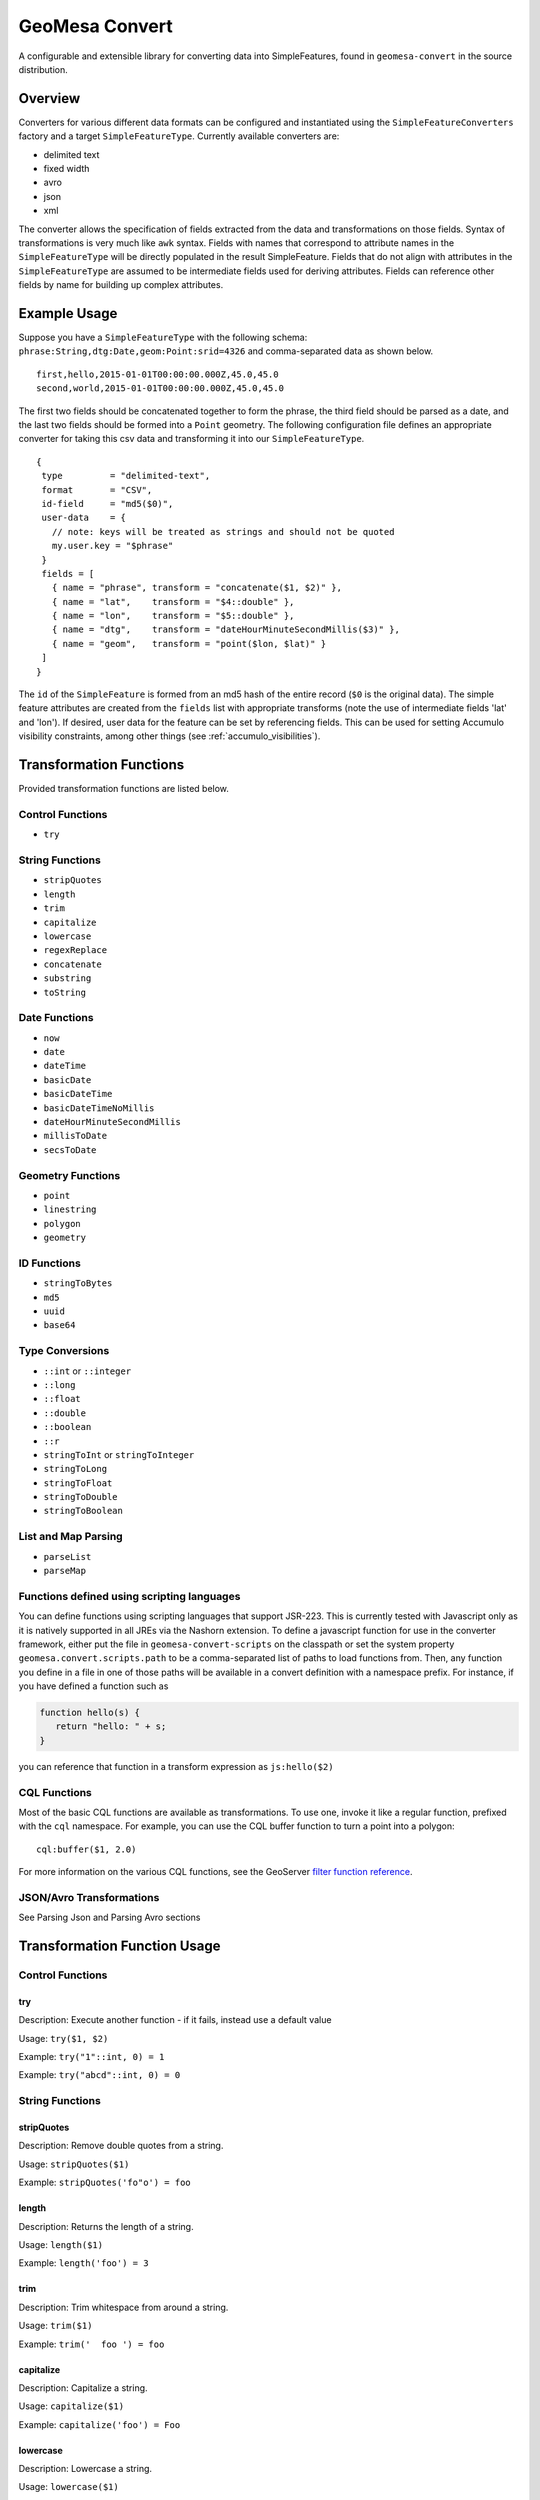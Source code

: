 GeoMesa Convert
===============

A configurable and extensible library for converting data into
SimpleFeatures, found in ``geomesa-convert`` in the source distribution.

Overview
--------

Converters for various different data formats can be configured and
instantiated using the ``SimpleFeatureConverters`` factory and a target
``SimpleFeatureType``. Currently available converters are:

-  delimited text
-  fixed width
-  avro
-  json
-  xml

The converter allows the specification of fields extracted from the data
and transformations on those fields. Syntax of transformations is very
much like ``awk`` syntax. Fields with names that correspond to attribute
names in the ``SimpleFeatureType`` will be directly populated in the
result SimpleFeature. Fields that do not align with attributes in the
``SimpleFeatureType`` are assumed to be intermediate fields used for
deriving attributes. Fields can reference other fields by name for
building up complex attributes.

.. _convert_example_usage:

Example Usage
-------------

Suppose you have a ``SimpleFeatureType`` with the following schema:
``phrase:String,dtg:Date,geom:Point:srid=4326`` and comma-separated data
as shown below.

::

    first,hello,2015-01-01T00:00:00.000Z,45.0,45.0
    second,world,2015-01-01T00:00:00.000Z,45.0,45.0                                                                                                                                                                    

The first two fields should be concatenated together to form the phrase,
the third field should be parsed as a date, and the last two fields
should be formed into a ``Point`` geometry. The following configuration
file defines an appropriate converter for taking this csv data and
transforming it into our ``SimpleFeatureType``.

::

     { 
      type         = "delimited-text",
      format       = "CSV",
      id-field     = "md5($0)",
      user-data    = {
        // note: keys will be treated as strings and should not be quoted
        my.user.key = "$phrase"
      }
      fields = [
        { name = "phrase", transform = "concatenate($1, $2)" },
        { name = "lat",    transform = "$4::double" },
        { name = "lon",    transform = "$5::double" },
        { name = "dtg",    transform = "dateHourMinuteSecondMillis($3)" },
        { name = "geom",   transform = "point($lon, $lat)" }
      ]
     }

The ``id`` of the ``SimpleFeature`` is formed from an md5 hash of the
entire record (``$0`` is the original data). The simple feature attributes
are created from the ``fields`` list with appropriate transforms (note the
use of intermediate fields 'lat' and 'lon'). If desired, user data for the
feature can be set by referencing fields. This can be used for setting
Accumulo visibility constraints, among other things (see :ref:`accumulo_visibilities`).

Transformation Functions
------------------------

Provided transformation functions are listed below.

Control Functions
~~~~~~~~~~~~~~~~~

-  ``try``

String Functions
~~~~~~~~~~~~~~~~

-  ``stripQuotes``
-  ``length``
-  ``trim``
-  ``capitalize``
-  ``lowercase``
-  ``regexReplace``
-  ``concatenate``
-  ``substring``
-  ``toString``

Date Functions
~~~~~~~~~~~~~~

-  ``now``
-  ``date``
-  ``dateTime``
-  ``basicDate``
-  ``basicDateTime``
-  ``basicDateTimeNoMillis``
-  ``dateHourMinuteSecondMillis``
-  ``millisToDate``
-  ``secsToDate``

Geometry Functions
~~~~~~~~~~~~~~~~~~

-  ``point``
-  ``linestring``
-  ``polygon``
-  ``geometry``

ID Functions
~~~~~~~~~~~~

-  ``stringToBytes``
-  ``md5``
-  ``uuid``
-  ``base64``

Type Conversions
~~~~~~~~~~~~~~~~

-  ``::int`` or ``::integer``
-  ``::long``
-  ``::float``
-  ``::double``
-  ``::boolean``
-  ``::r``
-  ``stringToInt`` or ``stringToInteger``
-  ``stringToLong``
-  ``stringToFloat``
-  ``stringToDouble``
-  ``stringToBoolean``

List and Map Parsing
~~~~~~~~~~~~~~~~~~~~

-  ``parseList``
-  ``parseMap``

Functions defined using scripting languages
~~~~~~~~~~~~~~~~~~~~~~~~~~~~~~~~~~~~~~~~~~~

You can define functions using scripting languages that support JSR-223.
This is currently tested with Javascript only as it is natively
supported in all JREs via the Nashorn extension. To define a javascript
function for use in the converter framework, either put the file in
``geomesa-convert-scripts`` on the classpath or set the system property
``geomesa.convert.scripts.path`` to be a comma-separated list of paths
to load functions from. Then, any function you define in a file in one
of those paths will be available in a convert definition with a
namespace prefix. For instance, if you have defined a function such as

.. code-block:: javascript

    function hello(s) {
       return "hello: " + s;
    }

you can reference that function in a transform expression as
``js:hello($2)``

CQL Functions
~~~~~~~~~~~~~

Most of the basic CQL functions are available as transformations. To use
one, invoke it like a regular function, prefixed with the ``cql``
namespace. For example, you can use the CQL buffer function to turn a
point into a polygon:

::

    cql:buffer($1, 2.0)

For more information on the various CQL functions, see the GeoServer
`filter function
reference <http://docs.geoserver.org/stable/en/user/filter/function_reference.html#filter-function-reference>`__.

JSON/Avro Transformations
~~~~~~~~~~~~~~~~~~~~~~~~~

See Parsing Json and Parsing Avro sections

Transformation Function Usage
-----------------------------

Control Functions
~~~~~~~~~~~~~~~~~

try
^^^

Description: Execute another function - if it fails, instead use a
default value

Usage: ``try($1, $2)``

Example: ``try("1"::int, 0) = 1``

Example: ``try("abcd"::int, 0) = 0``

String Functions
~~~~~~~~~~~~~~~~

stripQuotes
^^^^^^^^^^^

Description: Remove double quotes from a string.

Usage: ``stripQuotes($1)``

Example: ``stripQuotes('fo"o') = foo``

length
^^^^^^

Description: Returns the length of a string.

Usage: ``length($1)``

Example: ``length('foo') = 3``

trim
^^^^

Description: Trim whitespace from around a string.

Usage: ``trim($1)``

Example: ``trim('  foo ') = foo``

capitalize
^^^^^^^^^^

Description: Capitalize a string.

Usage: ``capitalize($1)``

Example: ``capitalize('foo') = Foo``

lowercase
^^^^^^^^^

Description: Lowercase a string.

Usage: ``lowercase($1)``

Example: ``lowercase('FOO') = foo``

uppercase
^^^^^^^^^

Description: Uppercase a string.

Usage: ``uppercase($1)``

Example: ``uppercase('foo') = FOO``

regexReplace
^^^^^^^^^^^^

Description: Replace a given pattern with a target pattern in a string.

Usage: ``regexReplace($regex, $replacement, $1)``

Example: ``regexReplace('foo'::r, 'bar', 'foobar') = barbar``

concatenate
^^^^^^^^^^^

Description: Concatenate two strings.

Usage: ``concatenate($0, $1)``

Example: ``concatenate('foo', 'bar') = foobar``

substring
^^^^^^^^^

Description: Return the substring of a string.

Usage: ``substring($1, $startIndex, $endIndex)``

Example: ``substring('foobarbaz', 2, 5) = oba``

toString
^^^^^^^^

Description: Convert another data type to a string.

Usage: ``toString($0)``

Example: ``concatenate(toString(5), toString(6)) = '56'``

Date Functions
~~~~~~~~~~~~~~

now
^^^

Description: Use the current system time.

Usage: ``now()``

date
^^^^

Description: Custom date parser.

Usage: ``date($format, $1)``

Example:
``date('YYYY-MM-dd\'T\'HH:mm:ss.SSSSSS', '2015-01-01T00:00:00.000000')``

dateTime
^^^^^^^^

Description: A strict ISO 8601 Date parser for format
``yyyy-MM-dd'T'HH:mm:ss.SSSZZ``.

Usage: ``dateTime($1)``

Example: ``dateTime('2015-01-01T00:00:00.000Z')``

basicDate
^^^^^^^^^

Description: A basic date format for ``yyyyMMdd``.

Usage: ``basicDate($1)``

Example: ``basicDate('20150101')``

basicDateTime
^^^^^^^^^^^^^

Description: A basic format that combines a basic date and time for
format ``yyyyMMdd'T'HHmmss.SSSZ``.

Usage: ``basicDateTime($1)``

Example: ``basicDateTime('20150101T000000.000Z')``

basicDateTimeNoMillis
^^^^^^^^^^^^^^^^^^^^^

Description: A basic format that combines a basic date and time with no
millis for format ``yyyyMMdd'T'HHmmssZ``.

Usage: ``basicDateTimeNoMillis($1)``

Example: ``basicDateTimeNoMillis('20150101T000000Z')``

dateHourMinuteSecondMillis
^^^^^^^^^^^^^^^^^^^^^^^^^^

Description: Formatter for full date, and time keeping the first 3
fractional seconds for format ``yyyy-MM-dd'T'HH:mm:ss.SSS``.

Usage: ``dateHourMinuteSecondMillis($1)``

Example: ``dateHourMinuteSecondMillis('2015-01-01T00:00:00.000')``

millisToDate
^^^^^^^^^^^^

Description: Create a new date from a long representing milliseconds
since January 1, 1970.

Usage: ``millisToDate($1)``

Example: ``millisToDate('1449675054462'::long)``

secsToDate
^^^^^^^^^^

Description: Create a new date from a long representing seconds since
January 1, 1970.

Usage: ``secsToDate($1)``

Example: ``secsToDate(1449675054)``

Geometry Functions
~~~~~~~~~~~~~~~~~~

point
^^^^^

Description: Parse a Point geometry from lon/lat or WKT.

Usage: ``point($lon, $lat)`` or ``point($wkt)``

Note: Ordering is important here...GeoMesa defaults to longitude first

Example: Parsing lon/lat from JSON:

Parsing lon/lat

::

    # config
    { name = "lon", json-type="double", path="$.lon" }
    { name = "lat", json-type="double", path="$.lat" }
    { name = "geom", transform="point($lon, $lat)" }

    # data
    {
        "lat": 23.9,
        "lon": 24.2,
    }

Example: Parsing lon/lat from text without creating lon/lat fields:

::

    # config
    { name = "geom", transform="point($2::double, $3::double)"

    # data
    id,lat,lon,date
    identity1,23.9,24.2,2015-02-03

Example: Parsing WKT as a point

::

    # config
    { name = "geom", transform="point($2)" }

    # data 
    ID,wkt,date
    1,POINT(2 3),2015-01-02

linestring
^^^^^^^^^^

Description: Parse a linestring from a WKT string.

Usage: ``linestring($0)``

Example: ``linestring('LINESTRING(102 0, 103 1, 104 0, 105 1)')``

polygon
^^^^^^^

Description: Parse a polygon from a WKT string.

Usage: ``polygon($0)``

Example: ``polygon('polygon((100 0, 101 0, 101 1, 100 1, 100 0))')``

geometry
^^^^^^^^

Description: Parse a geometry from a WKT string or GeoJson.

Example: Parsing WKT as a geometry

::

    # config
    { name = "geom", transform="geometry($2)" }

    # data 
    ID,wkt,date
    1,POINT(2 3),2015-01-02

Example: Parsing GeoJson geometry

::

    # config
    { name = "geom", json-type = "geometry", path = "$.geometry" }

    # data
    {
        id: 1,
        number: 123,
        color: "red",
        "geometry": {"type": "Point", "coordinates": [55, 56]}
    }

ID Functions
~~~~~~~~~~~~

stringToBytes
^^^^^^^^^^^^^

Description: Converts a string to a UTF-8 byte array.

md5
^^^

Description: Creates an MD5 hash from a byte array.

Usage: ``md5($0)``

Example: ``md5(stringToBytes('row,of,data'))``

uuid
^^^^

Description: Generates a random UUID.

Usage: ``uuid()``

base64
^^^^^^

Description: Encodes a byte array as a base-64 string.

Usage; ``base64($0)``

Example: ``base64(stringToBytes('foo'))``

Type Conversions
~~~~~~~~~~~~~~~~

::int or ::integer
^^^^^^^^^^^^^^^^^^

Description: Converts a string into an integer. Invalid values will
cause the record to fail.

Example: ``'1'::int = 1``

::long
^^^^^^

Description: Converts a string into a long. Invalid values will cause
the record to fail.

Example: ``'1'::long = 1L``

::float
^^^^^^^

Description: Converts a string into a float. Invalid values will cause
the record to fail.

Example: ``'1.0'::float = 1.0f``

::double
^^^^^^^^

Description: Converts a string into a double. Invalid values will cause
the record to fail.

Example: ``'1.0'::double = 1.0d``

::boolean
^^^^^^^^^

Description: Converts a string into a boolean. Invalid values will cause
the record to fail.

Example: ``'true'::boolean = true``

::r
^^^

Description: Converts a string into a Regex object.

Example: ``'f.*'::r = f.*: scala.util.matching.Regex``

stringToInt or stringToInteger
^^^^^^^^^^^^^^^^^^^^^^^^^^^^^^

Description: Converts a string into a integer, with a default value if
conversion fails.

Usage; ``stringToInt($1, $2)``

Example: ``stringToInt('1', 0) = 1``

Example: ``stringToInt('', 0) = 0``

stringToLong
^^^^^^^^^^^^

Description: Converts a string into a long, with a default value if
conversion fails.

Usage; ``stringToLong($1, $2)``

Example: ``stringToLong('1', 0L) = 1L``

Example: ``stringToLong('', 0L) = 0L``

stringToFloat
^^^^^^^^^^^^^

Description: Converts a string into a float, with a default value if
conversion fails.

Usage; ``stringToFloat($1, $2)``

Example: ``stringToFloat('1.0', 0.0f) = 1.0f``

Example: ``stringToFloat('not a float', 0.0f) = 0.0f``

stringToDouble
^^^^^^^^^^^^^^

Description: Converts a string into a double, with a default value if
conversion fails.

Usage; ``stringToDouble($1, $2)``

Example: ``stringToDouble('1.0', 0.0) = 1.0d``

Example: ``stringToDouble(null, 0.0) = 0.0d``

stringToBoolean
^^^^^^^^^^^^^^^

Description: Converts a string into a boolean, with a default value if
conversion fails.

Usage; ``stringToBoolean($1, $2)``

Example: ``stringToBoolean('true', false) = true``

Example: ``stringToBoolean('55', false) = false``

List and Map Parsing
~~~~~~~~~~~~~~~~~~~~

parseList
^^^^^^^^^

Description: Parse a ``List[T]`` type from a string.

If your SimpleFeatureType config contains a list or map you can easily
configure a transform function to parse it using the ``parseList``
function which takes either 2 or 3 args

1. The primitive type of the list (int, string, double, float, boolean,
   etc)
2. The reference to parse
3. Optionally, the list delimiter (defaults to a comma)

Here's some sample CSV data:

::

    ID,Name,Age,LastSeen,Friends,Lat,Lon
    23623,Harry,20,2015-05-06,"Will, Mark, Suzan",-100.236523,23
    26236,Hermione,25,2015-06-07,"Edward, Bill, Harry",40.232,-53.2356
    3233,Severus,30,2015-10-23,"Tom, Riddle, Voldemort",3,-62.23

For example, an SFT may specific a field:

::

    { name = "friends", type = "List[String]" }

And a transform to parse the quoted CSV field:

::

    { name = "friends", transform = "parseList('string', $5)" }

parseMap
^^^^^^^^

Description: Parse a ``Map[T,V]`` type from a string.

Parsing Maps is similar. Take for example this CSV data with a quoted
map field:

::

    1,"1->a,2->b,3->c,4->d",2013-07-17,-90.368732,35.3155
    2,"5->e,6->f,7->g,8->h",2013-07-17,-70.970585,42.36211
    3,"9->i,10->j",2013-07-17,-97.599004,30.50901

Our field type is:

::

    numbers:Map[Integer,String]

Then we specify a transform:

::

    { name = "numbers", transform = "parseMap('int -> string', $2)" }

Optionally we can also provide custom list/record and key-value
delimiters for a map:

::

    { name = "numbers", transform = "parseMap('int -> string', $2, ',', '->')" }

Parsing JSON
------------

The JSON converter defines the path to a list of features as well as
json-types of each field:

::

    {
      type         = "json"
      id-field     = "$id"
      feature-path = "$.Features[*]"
      fields = [
        { name = "id",     json-type = "integer",  path = "$.id",               transform = "toString($0)" }
        { name = "number", json-type = "integer",  path = "$.number",                                      }
        { name = "color",  json-type = "string",   path = "$.color",            transform = "trim($0)"     }
        { name = "weight", json-type = "double",   path = "$.physical.weight",                             }
        { name = "geom",   json-type = "geometry", path = "$.geometry",                                    }
      ]
    }

JSON Geometries
~~~~~~~~~~~~~~~

Geometry objects can be represented as either WKT or GeoJSON and parsed
with the same config:

Config:

::

     { name = "geom", json-type = "geometry", path = "$.geometry", transform = "point($0)" }

Data:

::

    {
       DataSource: { name: "myjson" },
       Features: [
         {
           id: 1,
           number: 123,
           color: "red",
           geometry: { "type": "Point", "coordinates": [55, 56] }
         },
         {
           id: 2,
           number: 456,
           color: "blue",
           geometry: "Point (101 102)"
         }
       ]
    }

Remember to use the most general Geometry type as your ``json-type`` or
SimpleFeatureType field type. Defining a type ``Geometry`` allows for
polygons, points, and linestrings, but specifying a specific geometry
like point will only allow for parsing of points.

Parsing XML
-----------

The XML converter defines each field using XPath expressions. For XML documents with multiple features,
the ``feature-path`` element can be used to select feature elements. In this case, the attribute paths will
be relevant to the feature element. The optional ``xsd`` element can be used to validate input files against
an XML schema.

By default, the XML converter will treat each line of input as a single XML document. The ``line-mode`` option
can be used to parse the entire input as a single document instead of line-by-line. Note that multi-line parsing
will read the entire input into memory, so should not be used with large files.

The XML converter will attempt to use the Saxon XPath factory if it is available. In GeoMesa tools, a script is
provided to download saxon - ``bin/install-saxon.sh``. To specify an alternate XPath factory, use the ``xpath-factory``
option. If the factory can not be loaded, the default Java factory will be used - note that this can be
significantly slower.

Config:

::

    {
      type          = "xml"
      id-field      = "uuid()"
      feature-path  = "Feature" // optional path to feature elements
      xsd           = "example.xsd" // optional xsd file to validate input
      xpath-factory = "net.sf.saxon.xpath.XPathFactoryImpl"
      options = {
        line-mode = "multi" // or "single"
      }
      fields = [
        { name = "number", path = "number",           transform = "$0::integer"       }
        { name = "color",  path = "color",            transform = "trim($0)"          }
        { name = "weight", path = "physical/@weight", transform = "$0::double"        }
        { name = "source", path = "/doc/DataSource/name/text()"                       }
        { name = "lat",    path = "geom/lat",         transform = "$0::double"        }
        { name = "lon",    path = "geom/lon",         transform = "$0::double"        }
        { name = "geom",                              transform = "point($lon, $lat)" }
      ]
    }

Data:

::

    <?xml version="1.0"?>
    <doc>
        <DataSource>
            <name>myxml</name>
        </DataSource>
        <Feature>
            <number>123</number>
            <geom>
                <lat>12.23</lat>
                <lon>44.3</lon>
            </geom>
            <color>red</color>
            <physical height="5'11" weight="127.5"/>
        </Feature>
        <Feature>
            <number>456</number>
            <geom>
                <lat>20.3</lat>
                <lon>33.2</lon>
            </geom>
            <color>blue</color>
            <physical height="h2" weight="150"/>
        </Feature>
    </doc>

Parsing Avro
------------

The Avro parsing library is similar to the JSON parsing library. For
this example we'll use the following avro schema in a file named
``/tmp/schema.avsc``:

::

    {
      "namespace": "org.locationtech",
      "type": "record",
      "name": "CompositeMessage",
      "fields": [
        { "name": "content",
          "type": [
             {
               "name": "DataObj",
               "type": "record",
               "fields": [
                 {
                   "name": "kvmap",
                   "type": {
                      "type": "array",
                      "items": {
                        "name": "kvpair",
                        "type": "record",
                        "fields": [
                          { "name": "k", "type": "string" },
                          { "name": "v", "type": ["string", "double", "int", "null"] }
                        ]
                      }
                   }
                 }
               ]
             },
             {
                "name": "OtherObject",
                "type": "record",
                "fields": [{ "name": "id", "type": "int"}]
             }
          ]
       }
      ]
    }

This schema defines an avro file that has a field named ``content``
which has a nested object which is either of type ``DataObj`` or
``OtherObject``. As an exercise...using avro tools we can generate some
test data and view it:

::

    java -jar /tmp/avro-tools-1.7.7.jar random --schema-file /tmp/schema -count 5 /tmp/avro 

    $ java -jar /tmp/avro-tools-1.7.7.jar tojson /tmp/avro
    {"content":{"org.locationtech.DataObj":{"kvmap":[{"k":"thhxhumkykubls","v":{"double":0.8793488185997134}},{"k":"mlungpiegrlof","v":{"double":0.45718223406586045}},{"k":"mtslijkjdt","v":null}]}}}
    {"content":{"org.locationtech.OtherObject":{"id":-86025408}}}
    {"content":{"org.locationtech.DataObj":{"kvmap":[]}}}
    {"content":{"org.locationtech.DataObj":{"kvmap":[{"k":"aeqfvfhokutpovl","v":{"string":"kykfkitoqk"}},{"k":"omoeoo","v":{"string":"f"}}]}}}
    {"content":{"org.locationtech.DataObj":{"kvmap":[{"k":"jdfpnxtleoh","v":{"double":0.7748286862915655}},{"k":"bueqwtmesmeesthinscnreqamlwdxprseejpkrrljfhdkijosnogusomvmjkvbljrfjafhrbytrfayxhptfpcropkfjcgs","v":{"int":-1787843080}},{"k":"nmopnvrcjyar","v":null},{"k":"i","v":{"string":"hcslpunas"}}]}}}

Here's a more relevant sample record:

::

    {
      "content" : {
        "org.locationtech.DataObj" : {
          "kvmap" : [ {
            "k" : "lat",
            "v" : {
              "double" : 45.0
            }
          }, {
            "k" : "lon",
            "v" : {
              "double" : 45.0
            }
          }, {
            "k" : "prop3",
            "v" : {
              "string" : " foo "
            }
          }, {
            "k" : "prop4",
            "v" : {
              "double" : 1.0
            }
          } ]
        }
      }
    }

Let's say we want to convert our avro array of kvpairs into a simple
feature. We notice that there are 4 attributes:

-  lat
-  lon
-  prop3
-  prop4

We can define a converter config to parse the avro:

::

    {
      type        = "avro"
      schema-file = "/tmp/schema.avsc"
      sft         = "testsft"
      id-field    = "uuid()"
      fields = [
        { name = "tobj", transform = "avroPath($1, '/content$type=DataObj')" },
        { name = "lat",  transform = "avroPath($tobj, '/kvmap[$k=lat]/v')" },
        { name = "lon",  transform = "avroPath($tobj, '/kvmap[$k=lon]/v')" },
        { name = "geom", transform = "point($lon, $lat)" }
      ]
    }

AvroPath
~~~~~~~~

GeoMesa Convert allows users to define "avropaths" to the data similar
to a jsonpath or xpath. This AvroPath allows you to extract out fields
from avro records into SFT fields.

avroPath
^^^^^^^^

Description: Extract values from nested Avro structures.

Usage: ``avroPath($ref, $pathString)``

-  ``$ref`` - a reference object (avro root or extracted object)
-  ``pathString`` - forward-slash delimited path strings. paths are
   field names with modifiers:
-  ``$type=<typename>`` - interpret the field name as an avro schema
   type
-  ``[$<field>=<value>]`` - select records with a field named "field"
   and a value equal to "value"

Extending the Converter Library
-------------------------------

There are two ways to extend the converter library - adding new
transformation functions and adding new data formats.

Adding New Transformation Functions
~~~~~~~~~~~~~~~~~~~~~~~~~~~~~~~~~~~

To add new transformation functions, create a
``TransformationFunctionFactory`` and register it in
``META-INF/services/org.locationtech.geomesa.convert.TransformationFunctionFactory``.
For example, here's how to add a new transformation function that
computes a SHA-256 hash.

.. code-block:: scala

    import org.locationtech.geomesa.convert.TransformerFunctionFactory
    import org.locationtech.geomesa.convert.TransformerFn

    class SHAFunctionFactory extends TransformerFunctionFactory {
      override def functions = Seq(sha256fn)
      val sha256fn = TransformerFn("sha256") { args =>
        Hashing.sha256().hashBytes(args(0).asInstanceOf[Array[Byte]])
      }
    }

The ``sha256`` function can then be used in a field as shown.

::

       fields: [
          { name = "hash", transform = "sha256(stringToBytes($0))" }
       ]

Adding New Data Formats
~~~~~~~~~~~~~~~~~~~~~~~

To add new data formats, implement the ``SimpleFeatureConverterFactory``
and ``SimpleFeatureConverter`` interfaces and register them in
``META-INF/services`` appropriately. See
``org.locationtech.geomesa.convert.avro.Avro2SimpleFeatureConverter``
for an example.

Loading Converters and SFTs at Runtime
--------------------------------------

If you have defined converters or SFTs in typesafe config you can place
them on the classpath or load them with a ``ConverterConfigProvider`` or
``SimpleFeatureTypeProvider`` via Java SPI loading. By default, classpath
and URL providers are provided. Placing a typesafe config file named
``reference.conf`` or ``application.conf`` containing properly formatted converters and SFTs
(see example application.conf above) in a jar file on the classpath will
enable the reference of the converters and SFTs using the public loader
API:

.. code-block:: scala

    // ConverterConfigLoader.scala
    // Public API
    def listConverterNames: List[String] = confs.keys.toList
    def getAllConfigs: Map[String, Config] = confs
    def configForName(name: String) = confs.get(name)

    // SimpleFeatureTypeLoader.scala
    // Public API
    def listTypeNames: List[String] = sfts.map(_.getTypeName)
    def sftForName(n: String): Option[SimpleFeatureType] = sfts.find(_.getTypeName == n)

GeoMesa contains common data formats packaged in a JAR file that can be placed on
the classpath of your project. They are included with GeoMesa tools in the ``conf``
folder and are also available from maven:

::

    <dependency>
        <groupId>org.locationtech.geomesa</groupId>
        <artifactId>geomesa-tools_2.11</artifactId>
        <classifier>data</classifier>
    </dependency>


Example Using GeoMesa Tools
---------------------------

When using GeoMesa tools, additional data formats can be included by adding them to the default
``conf/application.conf`` or ``conf/reference.conf`` files, or by adding them in jars to ``lib``.

GeoMesa tools ships with several data formats that can be used as examples:

::

    geomesa ingest -u <user> -p <pass> -i <instance> -z <zookeepers> -s renegades -C renegades-csv  example.csv

Sample csv file: ``example.csv``:

::

    ID,Name,Age,LastSeen,Friends,Lat,Lon
    23623,Harry,20,2015-05-06,"Will, Mark, Suzan",-100.236523,23
    26236,Hermione,25,2015-06-07,"Edward, Bill, Harry",40.232,-53.2356
    3233,Severus,30,2015-10-23,"Tom, Riddle, Voldemort",3,-62.23

The "renegades" SFT and "renegades-csv" converter should be specified in
the GeoMesa Tools configuration file
(``$GEOMESA_HOME/conf/application.conf``). By default,
SimpleFeatureTypes (SFTs) will be loaded from the file at the path ``geomesa.sfts``
and converters will be loaded at the path ``geomesa.converters``. Each
converter and SFT definition is keyed by the name that can be referenced
in the converter and SFT loaders.

Use ``geomesa env`` to confirm that ``geomesa ingest`` can properly read
the updated file.

``$GEOMESA_HOME/conf/application.conf``:

::

    geomesa = {
      sfts = {
        # other sfts
        # ...
        "renegades" = {
          attributes = [
            { name = "id",       type = "Integer",      index = false                             }
            { name = "name",     type = "String",       index = true                              }
            { name = "age",      type = "Integer",      index = false                             }
            { name = "lastseen", type = "Date",         index = true                              }
            { name = "friends",  type = "List[String]", index = true                              }
            { name = "geom",     type = "Point",        index = true, srid = 4326, default = true }
          ]
        }
      }
      converters = {
        # other converters
        # ...
        "renegades-csv" = {
          type = "delimited-text",
          format = "CSV",
          options {
            skip-lines = 1
          },
          id-field = "toString($id)",
          fields = [
            { name = "id",       transform = "$1::int"                 }
            { name = "name",     transform = "$2::string"              }
            { name = "age",      transform = "$3::int"                 }
            { name = "lastseen", transform = "date('YYYY-MM-dd', $4)"  }
            { name = "friends",  transform = "parseList('string', $5)" }
            { name = "lon",      transform = "$6::double"              }
            { name = "lat",      transform = "$7::double"              }
            { name = "geom",     transform = "point($lon, $lat)"       }
          ]
        }
      }
    }
